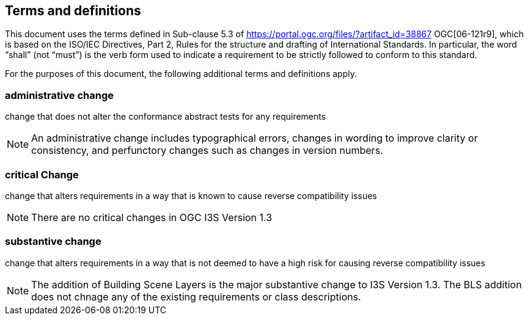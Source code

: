 == Terms and definitions

This document uses the terms defined in Sub-clause 5.3 of https://portal.ogc.org/files/?artifact_id=38867 OGC[06-121r9], which is based on the ISO/IEC Directives, Part 2, Rules for the structure and drafting of International Standards. In particular, the word "`shall`" (not "`must`") is the verb form used to indicate a requirement to be strictly followed to conform to this standard.

For the purposes of this document, the following additional terms and definitions apply.

=== administrative change

change that does not alter the conformance abstract tests for any requirements

NOTE: An administrative change includes typographical errors, changes in wording to improve clarity or consistency, and perfunctory changes such as changes in version numbers.

=== critical Change

change that alters requirements in a way that is known to cause reverse compatibility issues

NOTE: There are no critical changes in OGC I3S Version 1.3

=== substantive change

change that alters requirements in a way that is not deemed to have a high risk for causing reverse compatibility issues

NOTE: The addition of Building Scene Layers is the major substantive change to I3S Version 1.3. The BLS addition does not chnage any of the existing requirements or class descriptions.
